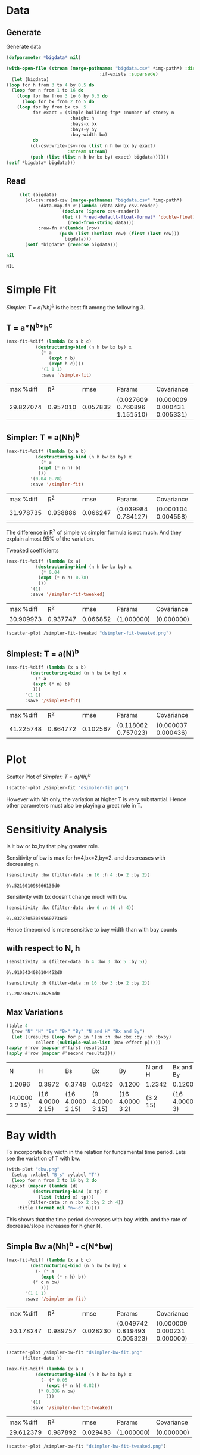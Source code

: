 * Data 
** Generate 
   Generate data 
  #+begin_src lisp  :results silent :exports both
    (defparameter *bigdata* nil)

    (with-open-file (stream (merge-pathnames "bigdata.csv" *img-path*) :direction :output
								       :if-exists :supersede)
      (let (bigdata)
	(loop for h from 3 to 4 by 0.5 do 
	  (loop for n from 1 to 16 do
	    (loop for bw from 3 to 6 by 0.5 do 
	      (loop for bx from 2 to 5 do
		(loop for by from bx to  5 
		      for exact = (simple-building-ftp* :number-of-storey n
							:height h
							:bays-x bx
							:bays-y by
							:bay-width bw)
		      do 
			 (cl-csv:write-csv-row (list n h bw bx by exact)
					       :stream stream)
			 (push (list (list n h bw bx by) exact) bigdata))))))
	(setf *bigdata* bigdata)))

    #+end_src

** Read
   #+begin_src lisp :exports both
     (let (bigdata)
       (cl-csv:read-csv (merge-pathnames "bigdata.csv" *img-path*)
			:data-map-fn #'(lambda (data &key csv-reader)
					 (declare (ignore csv-reader))
					 (let (( *read-default-float-format* 'double-float))
					   (read-from-string data)))
			:row-fn #'(lambda (row)
				    (push (list (butlast row) (first (last row)))
					  bigdata)))
       (setf *bigdata* (reverse bigdata)))

nil
   #+end_src  

   #+RESULTS:
   : NIL

* Simple Fit
  [[*Simpler: T = a(Nh)^b][Simpler: T = a(Nh)^b]] is the best fit among the following 3. 
** T = a*N^b*h^c 
  #+Name: simpleFit 
  #+begin_src lisp  :exports both
  (max-fit-%diff (lambda (x a b c)
			 (destructuring-bind (n h bw bx by) x
			   (* a
			      (expt n b)
			      (expt h c))))
		       '(1 1 1)
		       :save '/simple-fit)
  #+end_src

  #+RESULTS: simpleFit
  | max %diff |      R^2 |     rmse | Params                       | Covariance                   |
  | 29.827074 | 0.957010 | 0.057832 | (0.027609 0.760896 1.151510) | (0.000009 0.000431 0.005331) |

** Simpler: T = a(Nh)^b
  #+begin_src lisp  :exports both
  (max-fit-%diff (lambda (x a b)
		     (destructuring-bind (n h bw bx by) x
		       (* a
			  (expt (* n h) b)
			  )))
		   '(0.04 0.78)
		   :save '/simpler-fit)
  #+end_src

  #+RESULTS:
  | max %diff |      R^2 |     rmse | Params              | Covariance          |
  | 31.978735 | 0.938886 | 0.066247 | (0.039984 0.784127) | (0.000104 0.004558) |

  The difference in R^2 of simple vs simpler formula is not much. And they explain almost 95% of the variation.
  
  Tweaked coefficients 
  #+begin_src lisp 
  (max-fit-%diff (lambda (x a)
		     (destructuring-bind (n h bw bx by) x
		       (* 0.04 
			  (expt (* n h) 0.78)
			  )))
		   '(1)
		   :save '/simpler-fit-tweaked)
  #+end_src

  #+RESULTS:
  | max %diff |      R^2 |     rmse | Params     | Covariance |
  | 30.909973 | 0.937747 | 0.066852 | (1.000000) | (0.000000) |
  #+begin_src lisp :results file 
  (scatter-plot /simpler-fit-tweaked "dsimpler-fit-tweaked.png")
  #+end_src

  #+RESULTS:
  [[file:./img/dsimpler-fit-tweaked.png]]

** Simplest: T = a(N)^b
  #+begin_src lisp  :exports both
    (max-fit-%diff (lambda (x a b)
		     (destructuring-bind (n h bw bx by) x
		       (* a
			  (expt (* n) b)
			  )))
		   '(1 1)
		   :save '/simplest-fit)
  #+end_src

  #+RESULTS:
  | max %diff |      R^2 |     rmse | Params              | Covariance          |
  | 41.225748 | 0.864772 | 0.102567 | (0.118062 0.757023) | (0.000037 0.000436) |

* Plot
Scatter Plot of [[*Simpler: T = a(Nh)^b][Simpler: T = a(Nh)^b]] 
  #+begin_src lisp :results file  :exports both
    (scatter-plot /simpler-fit "dsimpler-fit.png")
  #+end_src

  #+RESULTS:
  [[file:./img/dsimpler-fit.png]]

  However with Nh only, the variation at higher T is very substantial. Hence other parameters must also be playing a great role in T.

* Sensitivity Analysis
  Is it bw or bx,by that play greater role.

  Sensitivity of bw is max for h=4,bx=2,by=2.
  and descreases with decreasing n. 
  #+begin_src lisp :exports both
    (sensitivity :bw (filter-data :n 16 :h 4 :bx 2 :by 2))
  #+end_src

  #+RESULTS:
  : 0\.521601098666136d0

  Sensitivity with bx doesn't change much with bw.
  
  #+begin_src lisp  :exports both
    (sensitivity :bx (filter-data :bw 6 :n 16 :h 4))
  #+end_src

  #+RESULTS:
  : 0\.037870530595607736d0
  

  Hence timeperiod is more sensitive to bay width than with bay counts
** with respect to N, h
   #+begin_src lisp :exports both 
   (sensitivity :n (filter-data :h 4 :bw 3 :bx 5 :by 5))
   #+end_src

   #+RESULTS:
   : 0\.9105434086104452d0

   #+begin_src lisp :exports both 
   (sensitivity :h (filter-data :n 16 :bw 3 :bx 2 :by 2))
   #+end_src

   #+RESULTS:
   : 1\.207306215236251d0
** Max Variations 
   #+begin_src lisp 
     (table 4 
       (row "N" "H" "Bs" "Bx" "By" "N and H" "Bx and By")
       (let ((results (loop for p in '(:n :h :bw :bx :by :nh :bxby)
			    collect (multiple-value-list (max-effect p)))))
	 (apply #'row (mapcar #'first results))
	 (apply #'row (mapcar #'second results))))
   #+end_src

   #+RESULTS:
   | N               | H                | Bs               | Bx              | By              | N and H  | Bx and By     |
   | 1.2096          | 0.3972           | 0.3748           | 0.0420          | 0.1200          | 1.2342   | 0.1200        |
   | (4.0000 3 2 15) | (16 4.0000 2 15) | (16 4.0000 2 15) | (9 4.0000 3 15) | (16 4.0000 3 2) | (3 2 15) | (16 4.0000 3) |

* Bay width
  To incorporate bay width in the relation for fundamental time period. Lets see the variation of T with bw.
  #+begin_src lisp :results file :exports both
    (with-plot "dbw.png"
      (setup :xlabel "B_s" :ylabel "T")
      (loop for n from 2 to 16 by 2 do
	(ezplot (mapcar (lambda (d)
			  (destructuring-bind (x tp) d
			    (list (third x) tp)))
			(filter-data :n n :bx 2 :by 2 :h 4))
		:title (format nil "n=~d" n))))
  #+end_src

  #+RESULTS:
  [[file:./img/dbw.png]]

  This shows that the time period decreases with bay width. and the rate of decrease/slope increases for higher N. 

** Simple Bw a(Nh)^b - c(N*bw)
  #+begin_src lisp  :exports both
    (max-fit-%diff (lambda (x a b c)
		     (destructuring-bind (n h bw bx by) x
		       (- (* a
			     (expt (* n h) b))
			  (* c n bw)
			     )))
		   '(1 1 1)
		   :save '/simpler-bw-fit)		   
  #+end_src

  #+RESULTS:
  | max %diff |      R^2 |     rmse | Params                       | Covariance                   |
  | 30.178247 | 0.989757 | 0.028230 | (0.049742 0.819493 0.005323) | (0.000009 0.000231 0.000000) |

  #+begin_src lisp :results file  :exports both
    (scatter-plot /simpler-bw-fit "dsimpler-bw-fit.png"
		  (filter-data ))
  #+end_src

  #+Name: simpler-bw
  #+RESULTS: 
  [[file:./img/dsimpler-bw-fit.png]]

  #+begin_src lisp 
  (max-fit-%diff (lambda (x a )
		     (destructuring-bind (n h bw bx by) x
		       (- (* 0.05
			     (expt (* n h) 0.82))
			  (* 0.006 n bw)
			     )))
		   '(1)
		   :save '/simpler-bw-fit-tweaked)
  #+end_src

  #+RESULTS:
  | max %diff |      R^2 |     rmse | Params     | Covariance |
  | 29.612379 | 0.987892 | 0.029483 | (1.000000) | (0.000000) |
 
#+begin_src lisp :results file  :exports both
    (scatter-plot /simpler-bw-fit "dsimpler-bw-fit-tweaked.png")
  #+end_src

  #+RESULTS:
  [[file:./img/dsimpler-bw-fit-tweaked.png]]

** A more detailed analysis on variation wrt ~bw~
   #+begin_src lisp  :exports both
     (table 4
       (row "N" "Slope" "C" "R^2")
       (loop for n from 2 to 16 by 1 
	     for data = (mapcar (lambda (d)
				  (destructuring-bind (x tp) d
				    (list (third x) tp)))
				(filter-data :n n :bx 2 :by 2 :h 4))
	     do 
		(multiple-value-bind (_ slope c r) (linear-fit :data data)
		  (row n slope c r)))
       (plot-q :file "ddSlope-vs-N.png" :title "Slope vs N"))
   #+end_src

   #+RESULTS:
   |  N |   Slope |      C |    R^2 |
   |  2 | -0.0022 | 0.1882 | 0.6370 |
   |  3 | -0.0038 | 0.2799 | 0.6970 |
   |  4 | -0.0100 | 0.3893 | 0.7627 |
   |  5 | -0.0198 | 0.5084 | 0.8403 |
   |  6 | -0.0312 | 0.6301 | 0.9400 |
   |  7 | -0.0391 | 0.7297 | 0.9397 |
   |  8 | -0.0426 | 0.8206 | 0.9353 |
   |  9 | -0.0528 | 0.9279 | 0.9678 |
   | 10 | -0.0556 | 0.9964 | 0.9271 |
   | 11 | -0.0627 | 1.0799 | 0.9154 |
   | 12 | -0.0744 | 1.1805 | 0.9592 |
   | 13 | -0.0764 | 1.2316 | 0.9060 |
   | 14 | -0.0771 | 1.2708 | 0.9707 |
   | 15 | -0.0876 | 1.3633 | 0.9369 |
   | 16 | -0.1173 | 1.5422 | 0.9955 |

   [[./img/ddSlope-vs-N.png]]

   Hence the slope shows almost linear variation with Number of Storeys. Hence, Slope = c * N is appropriate
   which implies correction = - c * N * bw 
   and finally T = a(Nh)^b - c * N * bw (as in [[*Simple Bw a(Nh)^b - c(N*bw)][Simple Bw a(Nh)^b - c(N*bw)]] )
 
** COMMENT Simple Bw with Simple a N^b_1 h^b_2  - c (N*bw) 
   #+begin_src lisp :exports both
     (max-fit-%diff (lambda (x a b1 b2 c)
			  (destructuring-bind (n h bw bx by) x
			    (- (* a
				  (expt n b1)
				  (expt h b2))
			       (* c n bw)
				  )))
			'(1 1 1 1)
			:save '/simpler-bw2-fit)
   #+end_src

   #+RESULTS:
   | max %diff |      R^2 |     rmse | Params                                | Covariance                            |
   | 30.717694 | 0.989846 | 0.028106 | (0.048059 0.816461 0.847667 0.005203) | (0.000019 0.000278 0.003380 0.000000) |

   #+begin_src lisp :results file :exports both 
   (scatter-plot /simpler-bw2-fit "dsimpler-bw2-fit.png")
   #+end_src

   #+RESULTS:
   [[file:./img/dsimpler-bw2-fit.png]]

* Bx,By
  #+begin_src lisp :results file :exports both
    (with-plot "dbx.png"
      (setup :xlabel "bx" :ylabel "tp")
      (loop for n from 2 to 16 by 2 do
	(ezplot (mapcar (lambda (d)
			  (destructuring-bind (x tp) d
			    (list (fourth x) tp)))
			(filter-data :n n :bw 6 :by 5 :h 4))
		:title (format nil "n=~d" n))))
  #+end_src

  #+RESULTS:
  [[file:./img/dbx.png]]

  This shows that T is almost constant with bx. Which was also indicated by smaller sensitivity of tp with bx.



# Local Variables:
# org-export-babel-evaluate: nil
# End:
